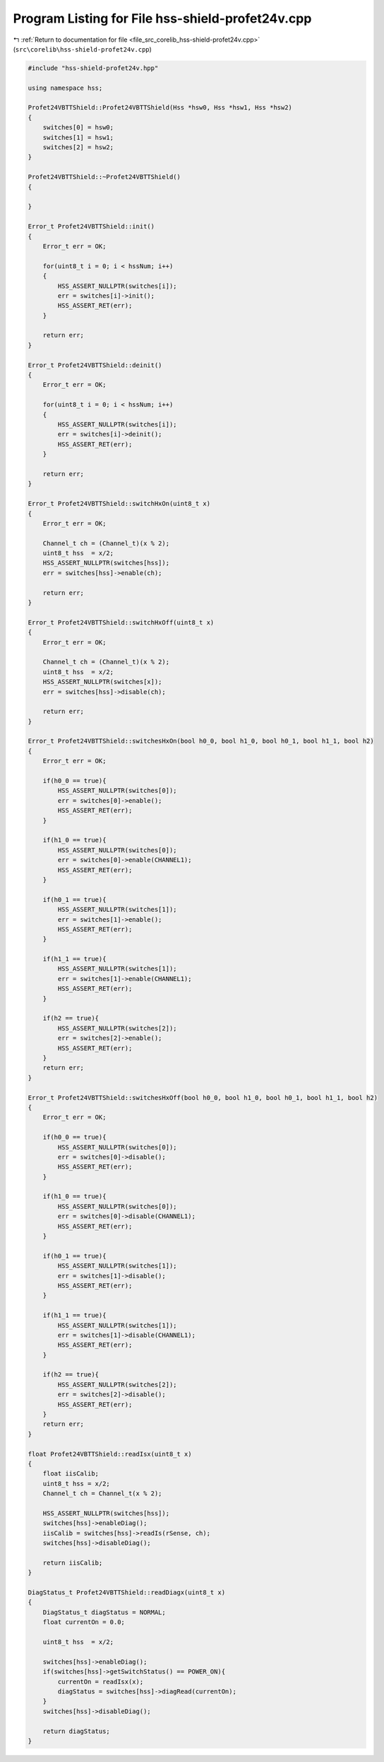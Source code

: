 
.. _program_listing_file_src_corelib_hss-shield-profet24v.cpp:

Program Listing for File hss-shield-profet24v.cpp
=================================================

|exhale_lsh| :ref:`Return to documentation for file <file_src_corelib_hss-shield-profet24v.cpp>` (``src\corelib\hss-shield-profet24v.cpp``)

.. |exhale_lsh| unicode:: U+021B0 .. UPWARDS ARROW WITH TIP LEFTWARDS

.. code-block:: cpp

   
   #include "hss-shield-profet24v.hpp"
   
   using namespace hss;
   
   Profet24VBTTShield::Profet24VBTTShield(Hss *hsw0, Hss *hsw1, Hss *hsw2)
   {
       switches[0] = hsw0;
       switches[1] = hsw1;
       switches[2] = hsw2;
   }
   
   Profet24VBTTShield::~Profet24VBTTShield()
   {
   
   }
   
   Error_t Profet24VBTTShield::init()
   {
       Error_t err = OK;
   
       for(uint8_t i = 0; i < hssNum; i++)
       {
           HSS_ASSERT_NULLPTR(switches[i]);
           err = switches[i]->init();
           HSS_ASSERT_RET(err);
       }
   
       return err;
   }
   
   Error_t Profet24VBTTShield::deinit()
   {
       Error_t err = OK;
   
       for(uint8_t i = 0; i < hssNum; i++)
       {
           HSS_ASSERT_NULLPTR(switches[i]);
           err = switches[i]->deinit();
           HSS_ASSERT_RET(err);
       }
   
       return err;
   }
   
   Error_t Profet24VBTTShield::switchHxOn(uint8_t x)
   {
       Error_t err = OK;
   
       Channel_t ch = (Channel_t)(x % 2);
       uint8_t hss  = x/2;
       HSS_ASSERT_NULLPTR(switches[hss]);
       err = switches[hss]->enable(ch);
   
       return err;
   }
   
   Error_t Profet24VBTTShield::switchHxOff(uint8_t x)
   {
       Error_t err = OK;
   
       Channel_t ch = (Channel_t)(x % 2);
       uint8_t hss  = x/2;
       HSS_ASSERT_NULLPTR(switches[x]);
       err = switches[hss]->disable(ch);
   
       return err;
   }
   
   Error_t Profet24VBTTShield::switchesHxOn(bool h0_0, bool h1_0, bool h0_1, bool h1_1, bool h2)
   {
       Error_t err = OK;
   
       if(h0_0 == true){
           HSS_ASSERT_NULLPTR(switches[0]);
           err = switches[0]->enable();
           HSS_ASSERT_RET(err);
       }
   
       if(h1_0 == true){
           HSS_ASSERT_NULLPTR(switches[0]);
           err = switches[0]->enable(CHANNEL1);
           HSS_ASSERT_RET(err);
       }
   
       if(h0_1 == true){
           HSS_ASSERT_NULLPTR(switches[1]);
           err = switches[1]->enable();
           HSS_ASSERT_RET(err);
       }
   
       if(h1_1 == true){
           HSS_ASSERT_NULLPTR(switches[1]);
           err = switches[1]->enable(CHANNEL1);
           HSS_ASSERT_RET(err);
       }
   
       if(h2 == true){
           HSS_ASSERT_NULLPTR(switches[2]);
           err = switches[2]->enable();
           HSS_ASSERT_RET(err);
       }
       return err;
   }
   
   Error_t Profet24VBTTShield::switchesHxOff(bool h0_0, bool h1_0, bool h0_1, bool h1_1, bool h2)
   {
       Error_t err = OK;
   
       if(h0_0 == true){
           HSS_ASSERT_NULLPTR(switches[0]);
           err = switches[0]->disable();
           HSS_ASSERT_RET(err);
       }
   
       if(h1_0 == true){
           HSS_ASSERT_NULLPTR(switches[0]);
           err = switches[0]->disable(CHANNEL1);
           HSS_ASSERT_RET(err);
       }
   
       if(h0_1 == true){
           HSS_ASSERT_NULLPTR(switches[1]);
           err = switches[1]->disable();
           HSS_ASSERT_RET(err);
       }
   
       if(h1_1 == true){
           HSS_ASSERT_NULLPTR(switches[1]);
           err = switches[1]->disable(CHANNEL1);
           HSS_ASSERT_RET(err);
       }
   
       if(h2 == true){
           HSS_ASSERT_NULLPTR(switches[2]);
           err = switches[2]->disable();
           HSS_ASSERT_RET(err);
       }
       return err;
   }
   
   float Profet24VBTTShield::readIsx(uint8_t x)
   {
       float iisCalib;
       uint8_t hss = x/2;
       Channel_t ch = Channel_t(x % 2);
   
       HSS_ASSERT_NULLPTR(switches[hss]);
       switches[hss]->enableDiag();
       iisCalib = switches[hss]->readIs(rSense, ch);
       switches[hss]->disableDiag();
   
       return iisCalib;
   }
   
   DiagStatus_t Profet24VBTTShield::readDiagx(uint8_t x)
   {
       DiagStatus_t diagStatus = NORMAL;
       float currentOn = 0.0;
   
       uint8_t hss  = x/2;
   
       switches[hss]->enableDiag();
       if(switches[hss]->getSwitchStatus() == POWER_ON){
           currentOn = readIsx(x);
           diagStatus = switches[hss]->diagRead(currentOn);
       }
       switches[hss]->disableDiag();
   
       return diagStatus;
   }
